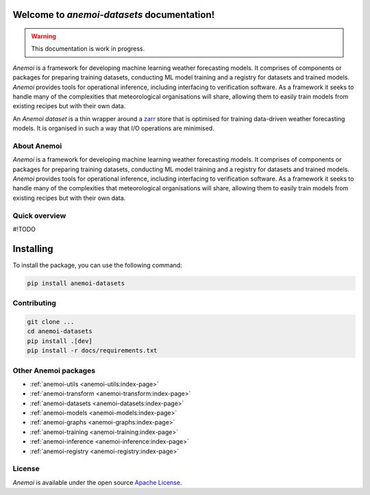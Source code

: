 .. _index-page:

#############################################
 Welcome to `anemoi-datasets` documentation!
#############################################

.. warning::

   This documentation is work in progress.

*Anemoi* is a framework for developing machine learning weather
forecasting models. It comprises of components or packages for preparing
training datasets, conducting ML model training and a registry for
datasets and trained models. *Anemoi* provides tools for operational
inference, including interfacing to verification software. As a
framework it seeks to handle many of the complexities that
meteorological organisations will share, allowing them to easily train
models from existing recipes but with their own data.

An *Anemoi dataset* is a thin wrapper around a zarr_ store that is
optimised for training data-driven weather forecasting models. It is
organised in such a way that I/O operations are minimised.


**************
 About Anemoi
**************

*Anemoi* is a framework for developing machine learning weather
forecasting models. It comprises of components or packages for preparing
training datasets, conducting ML model training and a registry for
datasets and trained models. *Anemoi* provides tools for operational
inference, including interfacing to verification software. As a
framework it seeks to handle many of the complexities that
meteorological organisations will share, allowing them to easily train
models from existing recipes but with their own data.

****************
 Quick overview
****************

#!TODO


############
 Installing
############

To install the package, you can use the following command:

.. code:: bash

   pip install anemoi-datasets

**************
 Contributing
**************

.. code:: bash

   git clone ...
   cd anemoi-datasets
   pip install .[dev]
   pip install -r docs/requirements.txt 

*****************
 Other Anemoi packages
*****************

-  :ref:`anemoi-utils <anemoi-utils:index-page>`
-  :ref:`anemoi-transform <anemoi-transform:index-page>`
-  :ref:`anemoi-datasets <anemoi-datasets:index-page>`
-  :ref:`anemoi-models <anemoi-models:index-page>`
-  :ref:`anemoi-graphs <anemoi-graphs:index-page>`
-  :ref:`anemoi-training <anemoi-training:index-page>`
-  :ref:`anemoi-inference <anemoi-inference:index-page>`
-  :ref:`anemoi-registry <anemoi-registry:index-page>`

*********
 License
*********

*Anemoi* is available under the open source `Apache License`__.

.. __: http://www.apache.org/licenses/LICENSE-2.0.html

.. _ecml-tools: https://github.com/ecmwf-lab/ecml-tools

.. _zarr: https://zarr.readthedocs.io/
